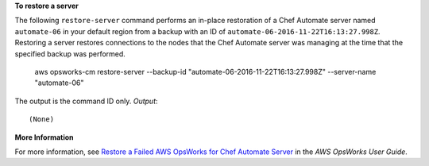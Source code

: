 **To restore a server**

The following ``restore-server`` command performs an in-place restoration of a
Chef Automate server named ``automate-06`` in your default region from a backup
with an ID of ``automate-06-2016-11-22T16:13:27.998Z``. Restoring a server restores
connections to the nodes that the Chef Automate server was managing at the time
that the specified backup was performed.

  aws opsworks-cm restore-server --backup-id "automate-06-2016-11-22T16:13:27.998Z" --server-name "automate-06"

The output is the command ID only.
*Output*::

  (None)

**More Information**

For more information, see `Restore a Failed AWS OpsWorks for Chef Automate Server`_ in the *AWS OpsWorks User Guide*.

.. _`Restore a Failed AWS OpsWorks for Chef Automate Server`: http://docs.aws.amazon.com/opsworks/latest/userguide/opscm-chef-restore.html
